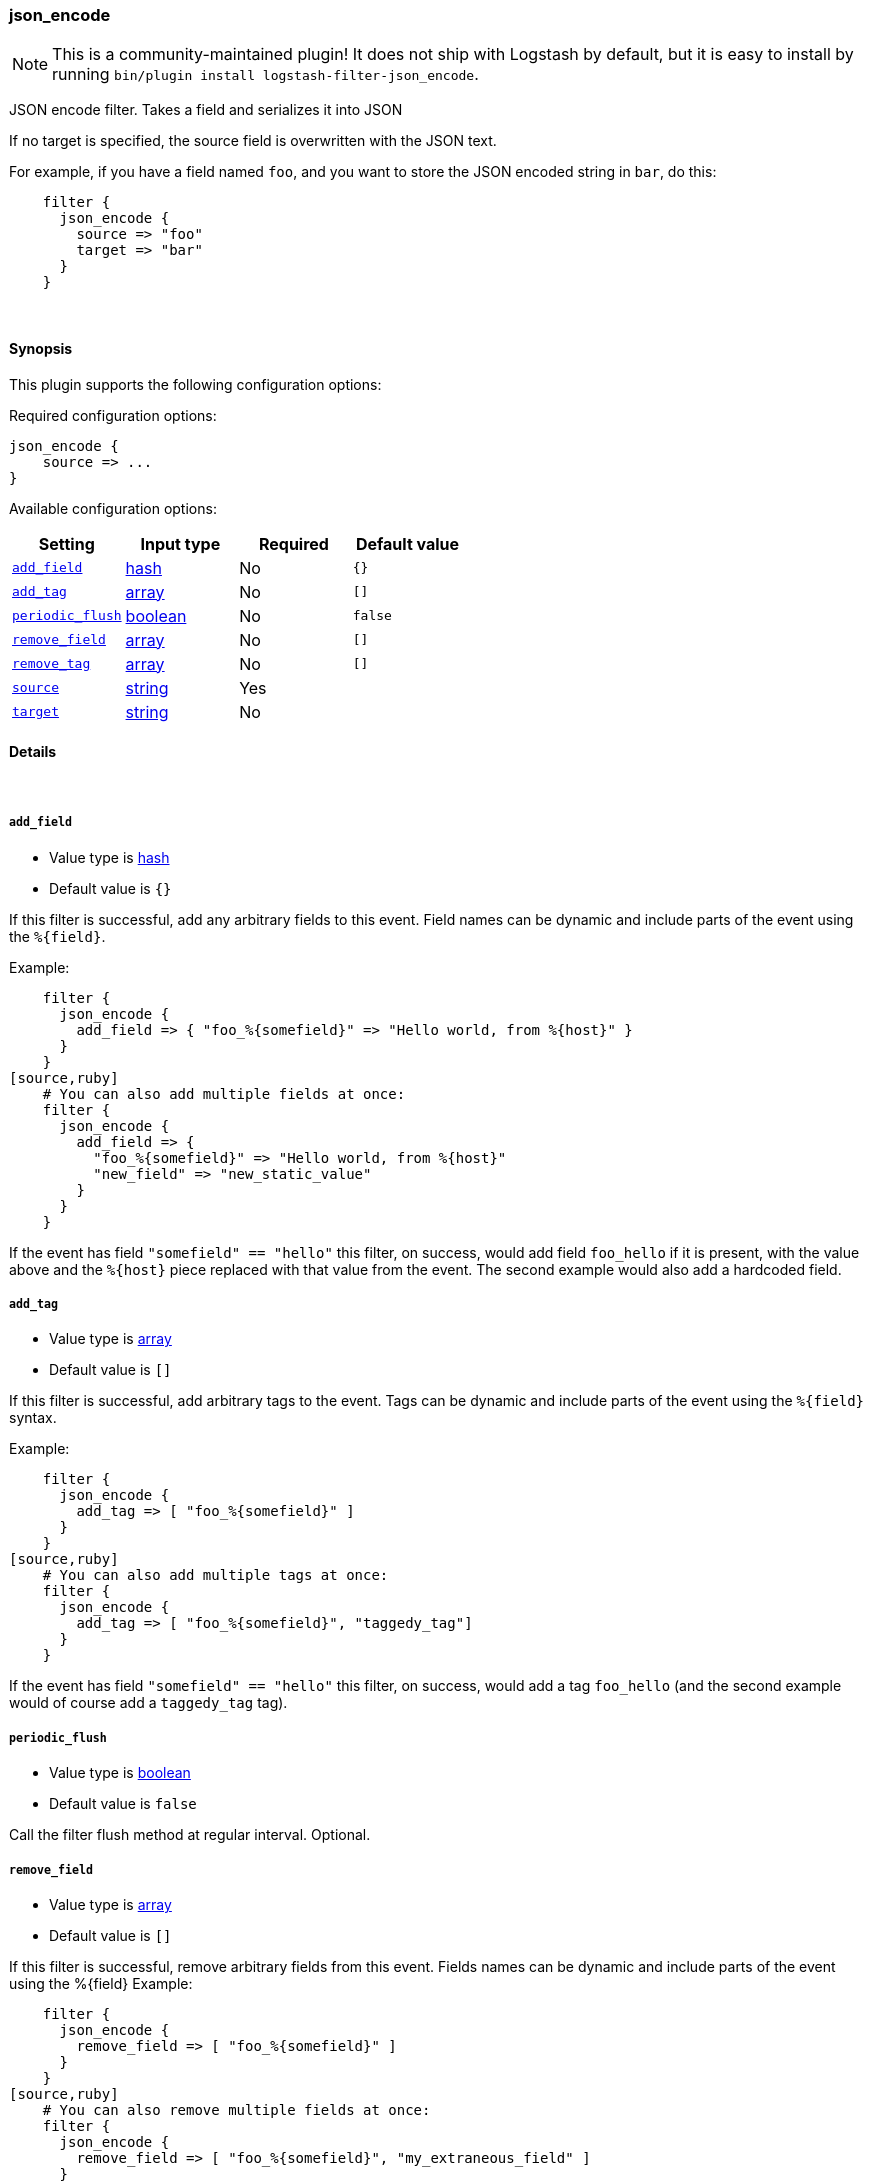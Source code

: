 [[plugins-filters-json_encode]]
=== json_encode


NOTE: This is a community-maintained plugin! It does not ship with Logstash by default, but it is easy to install by running `bin/plugin install logstash-filter-json_encode`.


JSON encode filter. Takes a field and serializes it into JSON

If no target is specified, the source field is overwritten with the JSON
text.

For example, if you have a field named `foo`, and you want to store the
JSON encoded string in `bar`, do this:
[source,ruby]
    filter {
      json_encode {
        source => "foo"
        target => "bar"
      }
    }

&nbsp;

==== Synopsis

This plugin supports the following configuration options:


Required configuration options:

[source,json]
--------------------------
json_encode {
    source => ...
}
--------------------------



Available configuration options:

[cols="<,<,<,<m",options="header",]
|=======================================================================
|Setting |Input type|Required|Default value
| <<plugins-filters-json_encode-add_field>> |<<hash,hash>>|No|`{}`
| <<plugins-filters-json_encode-add_tag>> |<<array,array>>|No|`[]`
| <<plugins-filters-json_encode-periodic_flush>> |<<boolean,boolean>>|No|`false`
| <<plugins-filters-json_encode-remove_field>> |<<array,array>>|No|`[]`
| <<plugins-filters-json_encode-remove_tag>> |<<array,array>>|No|`[]`
| <<plugins-filters-json_encode-source>> |<<string,string>>|Yes|
| <<plugins-filters-json_encode-target>> |<<string,string>>|No|
|=======================================================================



==== Details

&nbsp;

[[plugins-filters-json_encode-add_field]]
===== `add_field` 

  * Value type is <<hash,hash>>
  * Default value is `{}`

If this filter is successful, add any arbitrary fields to this event.
Field names can be dynamic and include parts of the event using the `%{field}`.

Example:
[source,ruby]
    filter {
      json_encode {
        add_field => { "foo_%{somefield}" => "Hello world, from %{host}" }
      }
    }
[source,ruby]
    # You can also add multiple fields at once:
    filter {
      json_encode {
        add_field => {
          "foo_%{somefield}" => "Hello world, from %{host}"
          "new_field" => "new_static_value"
        }
      }
    }

If the event has field `"somefield" == "hello"` this filter, on success,
would add field `foo_hello` if it is present, with the
value above and the `%{host}` piece replaced with that value from the
event. The second example would also add a hardcoded field.

[[plugins-filters-json_encode-add_tag]]
===== `add_tag` 

  * Value type is <<array,array>>
  * Default value is `[]`

If this filter is successful, add arbitrary tags to the event.
Tags can be dynamic and include parts of the event using the `%{field}`
syntax.

Example:
[source,ruby]
    filter {
      json_encode {
        add_tag => [ "foo_%{somefield}" ]
      }
    }
[source,ruby]
    # You can also add multiple tags at once:
    filter {
      json_encode {
        add_tag => [ "foo_%{somefield}", "taggedy_tag"]
      }
    }

If the event has field `"somefield" == "hello"` this filter, on success,
would add a tag `foo_hello` (and the second example would of course add a `taggedy_tag` tag).

[[plugins-filters-json_encode-periodic_flush]]
===== `periodic_flush` 

  * Value type is <<boolean,boolean>>
  * Default value is `false`

Call the filter flush method at regular interval.
Optional.

[[plugins-filters-json_encode-remove_field]]
===== `remove_field` 

  * Value type is <<array,array>>
  * Default value is `[]`

If this filter is successful, remove arbitrary fields from this event.
Fields names can be dynamic and include parts of the event using the %{field}
Example:
[source,ruby]
    filter {
      json_encode {
        remove_field => [ "foo_%{somefield}" ]
      }
    }
[source,ruby]
    # You can also remove multiple fields at once:
    filter {
      json_encode {
        remove_field => [ "foo_%{somefield}", "my_extraneous_field" ]
      }
    }

If the event has field `"somefield" == "hello"` this filter, on success,
would remove the field with name `foo_hello` if it is present. The second
example would remove an additional, non-dynamic field.

[[plugins-filters-json_encode-remove_tag]]
===== `remove_tag` 

  * Value type is <<array,array>>
  * Default value is `[]`

If this filter is successful, remove arbitrary tags from the event.
Tags can be dynamic and include parts of the event using the `%{field}`
syntax.

Example:
[source,ruby]
    filter {
      json_encode {
        remove_tag => [ "foo_%{somefield}" ]
      }
    }
[source,ruby]
    # You can also remove multiple tags at once:
    filter {
      json_encode {
        remove_tag => [ "foo_%{somefield}", "sad_unwanted_tag"]
      }
    }

If the event has field `"somefield" == "hello"` this filter, on success,
would remove the tag `foo_hello` if it is present. The second example
would remove a sad, unwanted tag as well.

[[plugins-filters-json_encode-source]]
===== `source` 

  * This is a required setting.
  * Value type is <<string,string>>
  * There is no default value for this setting.

The field to convert to JSON.

[[plugins-filters-json_encode-target]]
===== `target` 

  * Value type is <<string,string>>
  * There is no default value for this setting.

The field to write the JSON into. If not specified, the source
field will be overwritten.


